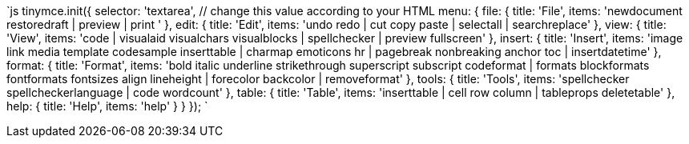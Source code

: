 `js
tinymce.init({
  selector: 'textarea',  // change this value according to your HTML
  menu: {
    file: { title: 'File', items: 'newdocument restoredraft | preview | print ' },
    edit: { title: 'Edit', items: 'undo redo | cut copy paste | selectall | searchreplace' },
    view: { title: 'View', items: 'code | visualaid visualchars visualblocks | spellchecker | preview fullscreen' },
    insert: { title: 'Insert', items: 'image link media template codesample inserttable | charmap emoticons hr | pagebreak nonbreaking anchor toc | insertdatetime' },
    format: { title: 'Format', items: 'bold italic underline strikethrough superscript subscript codeformat | formats blockformats fontformats fontsizes align lineheight | forecolor backcolor | removeformat' },
    tools: { title: 'Tools', items: 'spellchecker spellcheckerlanguage | code wordcount' },
    table: { title: 'Table', items: 'inserttable | cell row column | tableprops deletetable' },
    help: { title: 'Help', items: 'help' }
  }
});
`
